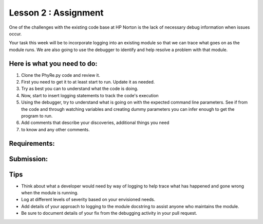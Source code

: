=====================
Lesson 2 : Assignment
=====================

.. todo::
    Make this assignment consistent with the case study.
    Determine how to automatically test injected errors.

One of the challenges with the existing code base at HP Norton is the lack
of necessary debug information when issues occur.

Your task this week will be to incorporate logging into an
existing module so that we can trace what goes on as the module
runs. We are also going to use the debugger to identify and help resolve a
problem with that module.

Here is what you need to do:
----------------------------
#. Clone the PhyRe.py code and review it.
#. First you need to get it to at least start to run. Update it as needed.
#. Try as best you can to understand what the code is doing.
#. Now, start to insert logging statements to track the code's execution
#. Using the debugger, try to understand what is going on with the
   expected command line parameters. See if from the code and through
   watching variables and creating dummy parameters you can infer enough
   to get the program to run.
#. Add comments that describe your discoveries, additional things you need
#. to know and any other comments.

Requirements:
-------------

Submission:
-----------

Tips
----
- Think about what a developer would need by way of logging to help trace what
  has happened and gone wrong when the module is running.
- Log at different levels of severity based on your envisioned needs.
- Add details of your approach to logging to the module docstring to assist
  anyone who maintains the module.
- Be sure to document details of your fix from the debugging activity in
  your pull request.


